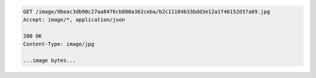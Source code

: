 .. code-block:: javascript

    GET /image/9beac3db90c27aa8476cb880a362ceba/b2c11184b33bdd3e12a1f46152d37a89.jpg
    Accept: image/*, application/json

    200 OK
    Content-Type: image/jpg

    ...image bytes...